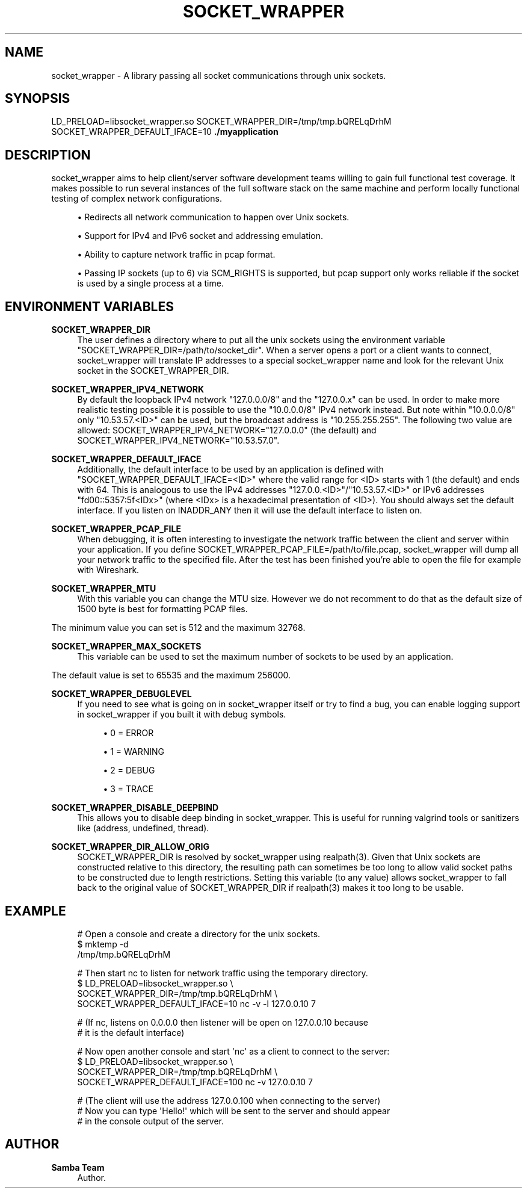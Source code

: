 '\" t
.\"     Title: socket_wrapper
.\"    Author: Samba Team
.\" Generator: DocBook XSL Stylesheets v1.79.1 <http://docbook.sf.net/>
.\"      Date: 2021-02-01
.\"    Manual: \ \&
.\"    Source: \ \&
.\"  Language: English
.\"
.TH "SOCKET_WRAPPER" "1" "2021\-02\-01" "\ \&" "\ \&"
.\" -----------------------------------------------------------------
.\" * Define some portability stuff
.\" -----------------------------------------------------------------
.\" ~~~~~~~~~~~~~~~~~~~~~~~~~~~~~~~~~~~~~~~~~~~~~~~~~~~~~~~~~~~~~~~~~
.\" http://bugs.debian.org/507673
.\" http://lists.gnu.org/archive/html/groff/2009-02/msg00013.html
.\" ~~~~~~~~~~~~~~~~~~~~~~~~~~~~~~~~~~~~~~~~~~~~~~~~~~~~~~~~~~~~~~~~~
.ie \n(.g .ds Aq \(aq
.el       .ds Aq '
.\" -----------------------------------------------------------------
.\" * set default formatting
.\" -----------------------------------------------------------------
.\" disable hyphenation
.nh
.\" disable justification (adjust text to left margin only)
.ad l
.\" -----------------------------------------------------------------
.\" * MAIN CONTENT STARTS HERE *
.\" -----------------------------------------------------------------
.SH "NAME"
socket_wrapper \- A library passing all socket communications through unix sockets\&.
.SH "SYNOPSIS"
.sp
LD_PRELOAD=libsocket_wrapper\&.so SOCKET_WRAPPER_DIR=/tmp/tmp\&.bQRELqDrhM SOCKET_WRAPPER_DEFAULT_IFACE=10 \fB\&./myapplication\fR
.SH "DESCRIPTION"
.sp
socket_wrapper aims to help client/server software development teams willing to gain full functional test coverage\&. It makes possible to run several instances of the full software stack on the same machine and perform locally functional testing of complex network configurations\&.
.sp
.RS 4
.ie n \{\
\h'-04'\(bu\h'+03'\c
.\}
.el \{\
.sp -1
.IP \(bu 2.3
.\}
Redirects all network communication to happen over Unix sockets\&.
.RE
.sp
.RS 4
.ie n \{\
\h'-04'\(bu\h'+03'\c
.\}
.el \{\
.sp -1
.IP \(bu 2.3
.\}
Support for IPv4 and IPv6 socket and addressing emulation\&.
.RE
.sp
.RS 4
.ie n \{\
\h'-04'\(bu\h'+03'\c
.\}
.el \{\
.sp -1
.IP \(bu 2.3
.\}
Ability to capture network traffic in pcap format\&.
.RE
.sp
.RS 4
.ie n \{\
\h'-04'\(bu\h'+03'\c
.\}
.el \{\
.sp -1
.IP \(bu 2.3
.\}
Passing IP sockets (up to 6) via SCM_RIGHTS is supported, but pcap support only works reliable if the socket is used by a single process at a time\&.
.RE
.SH "ENVIRONMENT VARIABLES"
.PP
\fBSOCKET_WRAPPER_DIR\fR
.RS 4
The user defines a directory where to put all the unix sockets using the environment variable "SOCKET_WRAPPER_DIR=/path/to/socket_dir"\&. When a server opens a port or a client wants to connect, socket_wrapper will translate IP addresses to a special socket_wrapper name and look for the relevant Unix socket in the SOCKET_WRAPPER_DIR\&.
.RE
.PP
\fBSOCKET_WRAPPER_IPV4_NETWORK\fR
.RS 4
By default the loopback IPv4 network "127\&.0\&.0\&.0/8" and the "127\&.0\&.0\&.x" can be used\&. In order to make more realistic testing possible it is possible to use the "10\&.0\&.0\&.0/8" IPv4 network instead\&. But note within "10\&.0\&.0\&.0/8" only "10\&.53\&.57\&.<ID>" can be used, but the broadcast address is "10\&.255\&.255\&.255"\&. The following two value are allowed: SOCKET_WRAPPER_IPV4_NETWORK="127\&.0\&.0\&.0" (the default) and SOCKET_WRAPPER_IPV4_NETWORK="10\&.53\&.57\&.0"\&.
.RE
.PP
\fBSOCKET_WRAPPER_DEFAULT_IFACE\fR
.RS 4
Additionally, the default interface to be used by an application is defined with "SOCKET_WRAPPER_DEFAULT_IFACE=<ID>" where the valid range for <ID> starts with 1 (the default) and ends with 64\&. This is analogous to use the IPv4 addresses "127\&.0\&.0\&.<ID>"/"10\&.53\&.57\&.<ID>" or IPv6 addresses "fd00::5357:5f<IDx>" (where <IDx> is a hexadecimal presentation of <ID>)\&. You should always set the default interface\&. If you listen on INADDR_ANY then it will use the default interface to listen on\&.
.RE
.PP
\fBSOCKET_WRAPPER_PCAP_FILE\fR
.RS 4
When debugging, it is often interesting to investigate the network traffic between the client and server within your application\&. If you define SOCKET_WRAPPER_PCAP_FILE=/path/to/file\&.pcap, socket_wrapper will dump all your network traffic to the specified file\&. After the test has been finished you\(cqre able to open the file for example with Wireshark\&.
.RE
.PP
\fBSOCKET_WRAPPER_MTU\fR
.RS 4
With this variable you can change the MTU size\&. However we do not recomment to do that as the default size of 1500 byte is best for formatting PCAP files\&.
.RE
.sp
The minimum value you can set is 512 and the maximum 32768\&.
.PP
\fBSOCKET_WRAPPER_MAX_SOCKETS\fR
.RS 4
This variable can be used to set the maximum number of sockets to be used by an application\&.
.RE
.sp
The default value is set to 65535 and the maximum 256000\&.
.PP
\fBSOCKET_WRAPPER_DEBUGLEVEL\fR
.RS 4
If you need to see what is going on in socket_wrapper itself or try to find a bug, you can enable logging support in socket_wrapper if you built it with debug symbols\&.
.sp
.RS 4
.ie n \{\
\h'-04'\(bu\h'+03'\c
.\}
.el \{\
.sp -1
.IP \(bu 2.3
.\}
0 = ERROR
.RE
.sp
.RS 4
.ie n \{\
\h'-04'\(bu\h'+03'\c
.\}
.el \{\
.sp -1
.IP \(bu 2.3
.\}
1 = WARNING
.RE
.sp
.RS 4
.ie n \{\
\h'-04'\(bu\h'+03'\c
.\}
.el \{\
.sp -1
.IP \(bu 2.3
.\}
2 = DEBUG
.RE
.sp
.RS 4
.ie n \{\
\h'-04'\(bu\h'+03'\c
.\}
.el \{\
.sp -1
.IP \(bu 2.3
.\}
3 = TRACE
.RE
.RE
.PP
\fBSOCKET_WRAPPER_DISABLE_DEEPBIND\fR
.RS 4
This allows you to disable deep binding in socket_wrapper\&. This is useful for running valgrind tools or sanitizers like (address, undefined, thread)\&.
.RE
.PP
\fBSOCKET_WRAPPER_DIR_ALLOW_ORIG\fR
.RS 4
SOCKET_WRAPPER_DIR is resolved by socket_wrapper using realpath(3)\&. Given that Unix sockets are constructed relative to this directory, the resulting path can sometimes be too long to allow valid socket paths to be constructed due to length restrictions\&. Setting this variable (to any value) allows socket_wrapper to fall back to the original value of SOCKET_WRAPPER_DIR if realpath(3) makes it too long to be usable\&.
.RE
.SH "EXAMPLE"
.sp
.if n \{\
.RS 4
.\}
.nf
# Open a console and create a directory for the unix sockets\&.
$ mktemp \-d
/tmp/tmp\&.bQRELqDrhM
.fi
.if n \{\
.RE
.\}
.sp
.if n \{\
.RS 4
.\}
.nf
# Then start nc to listen for network traffic using the temporary directory\&.
$ LD_PRELOAD=libsocket_wrapper\&.so \e
  SOCKET_WRAPPER_DIR=/tmp/tmp\&.bQRELqDrhM \e
  SOCKET_WRAPPER_DEFAULT_IFACE=10 nc \-v \-l 127\&.0\&.0\&.10 7
.fi
.if n \{\
.RE
.\}
.sp
.if n \{\
.RS 4
.\}
.nf
# (If nc, listens on 0\&.0\&.0\&.0 then listener will be open on 127\&.0\&.0\&.10 because
#  it is the default interface)
.fi
.if n \{\
.RE
.\}
.sp
.if n \{\
.RS 4
.\}
.nf
# Now open another console and start \*(Aqnc\*(Aq as a client to connect to the server:
$ LD_PRELOAD=libsocket_wrapper\&.so \e
  SOCKET_WRAPPER_DIR=/tmp/tmp\&.bQRELqDrhM \e
  SOCKET_WRAPPER_DEFAULT_IFACE=100 nc \-v 127\&.0\&.0\&.10 7
.fi
.if n \{\
.RE
.\}
.sp
.if n \{\
.RS 4
.\}
.nf
# (The client will use the address 127\&.0\&.0\&.100 when connecting to the server)
# Now you can type \*(AqHello!\*(Aq which will be sent to the server and should appear
# in the console output of the server\&.
.fi
.if n \{\
.RE
.\}
.SH "AUTHOR"
.PP
\fBSamba Team\fR
.RS 4
Author.
.RE
